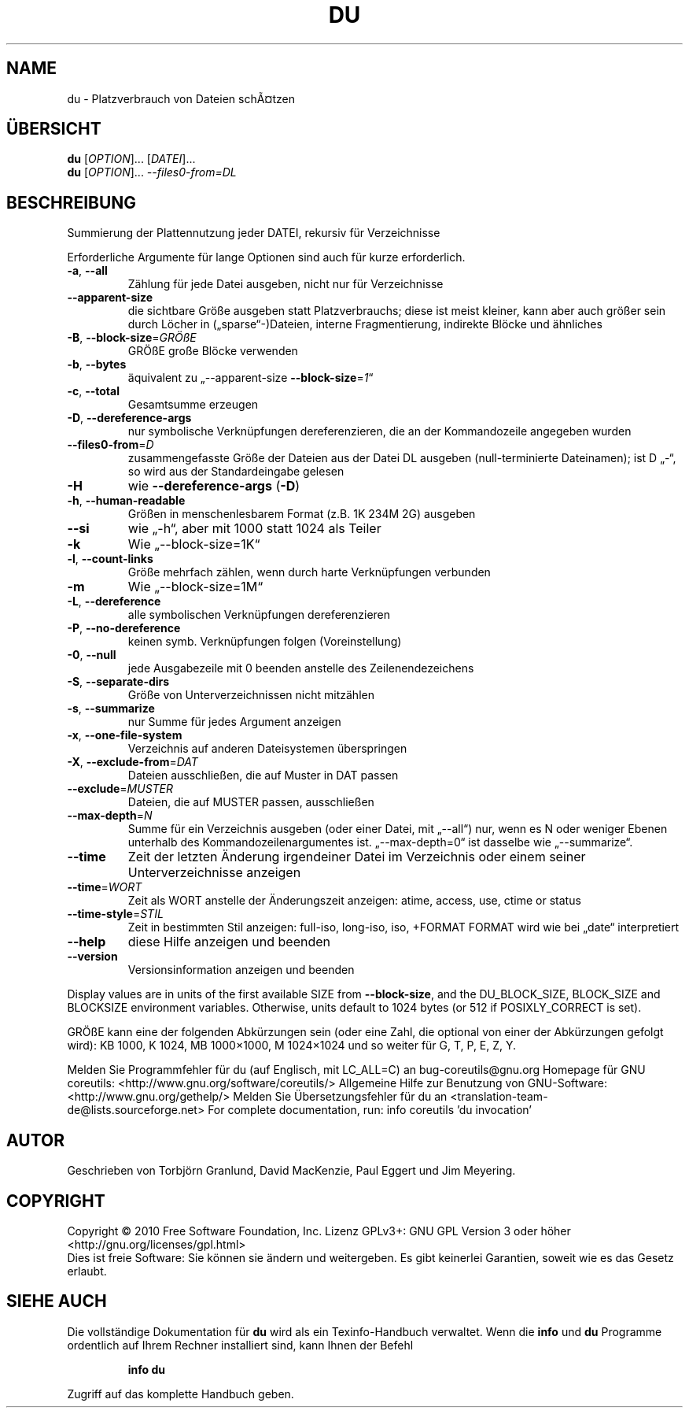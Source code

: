.\" DO NOT MODIFY THIS FILE!  It was generated by help2man 1.38.2.
.TH DU "1" "April 2010" "GNU coreutils 8.5" "Benutzerkommandos"
.SH NAME
du \- Platzverbrauch von Dateien schÃ¤tzen
.SH ÜBERSICHT
.B du
[\fIOPTION\fR]... [\fIDATEI\fR]...
.br
.B du
[\fIOPTION\fR]... \fI--files0-from=DL\fR
.SH BESCHREIBUNG
Summierung der Plattennutzung jeder DATEI, rekursiv für Verzeichnisse
.PP
Erforderliche Argumente für lange Optionen sind auch für kurze erforderlich.
.TP
\fB\-a\fR, \fB\-\-all\fR
Zählung für jede Datei ausgeben, nicht nur für
Verzeichnisse
.TP
\fB\-\-apparent\-size\fR
die sichtbare Größe ausgeben statt Platzverbrauchs;
diese ist meist kleiner, kann aber auch größer
sein durch Löcher in („sparse“‐)Dateien, interne
Fragmentierung, indirekte Blöcke und ähnliches
.TP
\fB\-B\fR, \fB\-\-block\-size\fR=\fIGRÖßE\fR
GRÖßE große Blöcke verwenden
.TP
\fB\-b\fR, \fB\-\-bytes\fR
äquivalent zu „\-\-apparent\-size \fB\-\-block\-size\fR=\fI1\fR“
.TP
\fB\-c\fR, \fB\-\-total\fR
Gesamtsumme erzeugen
.TP
\fB\-D\fR, \fB\-\-dereference\-args\fR
nur symbolische Verknüpfungen dereferenzieren, die
an der Kommandozeile angegeben wurden
.TP
\fB\-\-files0\-from\fR=\fID\fR
zusammengefasste Größe der Dateien aus der Datei DL
ausgeben (null‐terminierte Dateinamen);
ist D „\-“, so wird aus der Standardeingabe gelesen
.TP
\fB\-H\fR
wie \fB\-\-dereference\-args\fR (\fB\-D\fR)
.TP
\fB\-h\fR, \fB\-\-human\-readable\fR
Größen in menschenlesbarem Format (z.B. 1K 234M 2G)
ausgeben
.TP
\fB\-\-si\fR
wie „\-h“, aber mit 1000 statt 1024 als Teiler
.TP
\fB\-k\fR
Wie „\-\-block\-size=1K“
.TP
\fB\-l\fR, \fB\-\-count\-links\fR
Größe mehrfach zählen, wenn durch harte
Verknüpfungen verbunden
.TP
\fB\-m\fR
Wie „\-\-block\-size=1M“
.TP
\fB\-L\fR, \fB\-\-dereference\fR
alle symbolischen Verknüpfungen dereferenzieren
.TP
\fB\-P\fR, \fB\-\-no\-dereference\fR
keinen symb. Verknüpfungen folgen (Voreinstellung)
.TP
\fB\-0\fR, \fB\-\-null\fR
jede Ausgabezeile mit 0 beenden anstelle des
Zeilenendezeichens
.TP
\fB\-S\fR, \fB\-\-separate\-dirs\fR
Größe von Unterverzeichnissen nicht
mitzählen
.TP
\fB\-s\fR, \fB\-\-summarize\fR
nur Summe für jedes Argument anzeigen
.TP
\fB\-x\fR, \fB\-\-one\-file\-system\fR
Verzeichnis auf anderen Dateisystemen überspringen
.TP
\fB\-X\fR, \fB\-\-exclude\-from\fR=\fIDAT\fR
Dateien ausschließen, die auf Muster in DAT passen
.TP
\fB\-\-exclude\fR=\fIMUSTER\fR
Dateien, die auf MUSTER passen, ausschließen
.TP
\fB\-\-max\-depth\fR=\fIN\fR
Summe für ein Verzeichnis ausgeben (oder einer
Datei, mit „\-\-all“) nur, wenn es N oder weniger
Ebenen unterhalb des Kommandozeilenargumentes ist.
„\-\-max\-depth=0“ ist dasselbe wie „\-\-summarize“.
.TP
\fB\-\-time\fR
Zeit der letzten Änderung irgendeiner Datei im
Verzeichnis oder einem seiner Unterverzeichnisse
anzeigen
.TP
\fB\-\-time\fR=\fIWORT\fR
Zeit als WORT anstelle der Änderungszeit anzeigen:
atime, access, use, ctime or status
.TP
\fB\-\-time\-style\fR=\fISTIL\fR
Zeit in bestimmten Stil anzeigen:
full\-iso, long\-iso, iso, +FORMAT
FORMAT wird wie bei „date“ interpretiert
.TP
\fB\-\-help\fR
diese Hilfe anzeigen und beenden
.TP
\fB\-\-version\fR
Versionsinformation anzeigen und beenden
.PP
Display values are in units of the first available SIZE from \fB\-\-block\-size\fR,
and the DU_BLOCK_SIZE, BLOCK_SIZE and BLOCKSIZE environment variables.
Otherwise, units default to 1024 bytes (or 512 if POSIXLY_CORRECT is set).
.PP
GRÖßE kann eine der folgenden Abkürzungen sein (oder eine Zahl, die optional
von einer der Abkürzungen gefolgt wird):
KB 1000, K 1024, MB 1000×1000, M 1024×1024 und so weiter für G, T, P, E, Z, Y.
.PP
Melden Sie Programmfehler für du (auf Englisch, mit LC_ALL=C) an bug\-coreutils@gnu.org
Homepage für GNU coreutils: <http://www.gnu.org/software/coreutils/>
Allgemeine Hilfe zur Benutzung von GNU\-Software: <http://www.gnu.org/gethelp/>
Melden Sie Übersetzungsfehler für du an <translation\-team\-de@lists.sourceforge.net>
For complete documentation, run: info coreutils 'du invocation'
.SH AUTOR
Geschrieben von Torbjörn Granlund, David MacKenzie, Paul Eggert
und Jim Meyering.
.SH COPYRIGHT
Copyright \(co 2010 Free Software Foundation, Inc.
Lizenz GPLv3+: GNU GPL Version 3 oder höher <http://gnu.org/licenses/gpl.html>
.br
Dies ist freie Software: Sie können sie ändern und weitergeben.
Es gibt keinerlei Garantien, soweit wie es das Gesetz erlaubt.
.SH "SIEHE AUCH"
Die vollständige Dokumentation für
.B du
wird als ein Texinfo-Handbuch verwaltet. Wenn die
.B info
und
.B du
Programme ordentlich auf Ihrem Rechner installiert sind, kann Ihnen der
Befehl
.IP
.B info du
.PP
Zugriff auf das komplette Handbuch geben.
